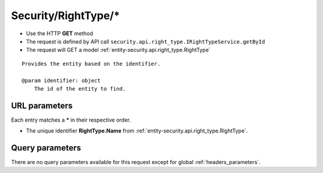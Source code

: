 .. _reuqest-GET-Security/RightType/*:

**Security/RightType/***
==========================================================

* Use the HTTP **GET** method
* The request is defined by API call ``security.api.right_type.IRightTypeService.getById``

  
* The request will GET a model :ref:`entity-security.api.right_type.RightType`

::

   Provides the entity based on the identifier.
   
   @param identifier: object
       The id of the entity to find.


URL parameters
-------------------------------------
Each entry matches a **\*** in their respective order.

* The unique identifier **RightType.Name** from :ref:`entity-security.api.right_type.RightType`.


Query parameters
-------------------------------------
There are no query parameters available for this request except for global :ref:`headers_parameters`.
